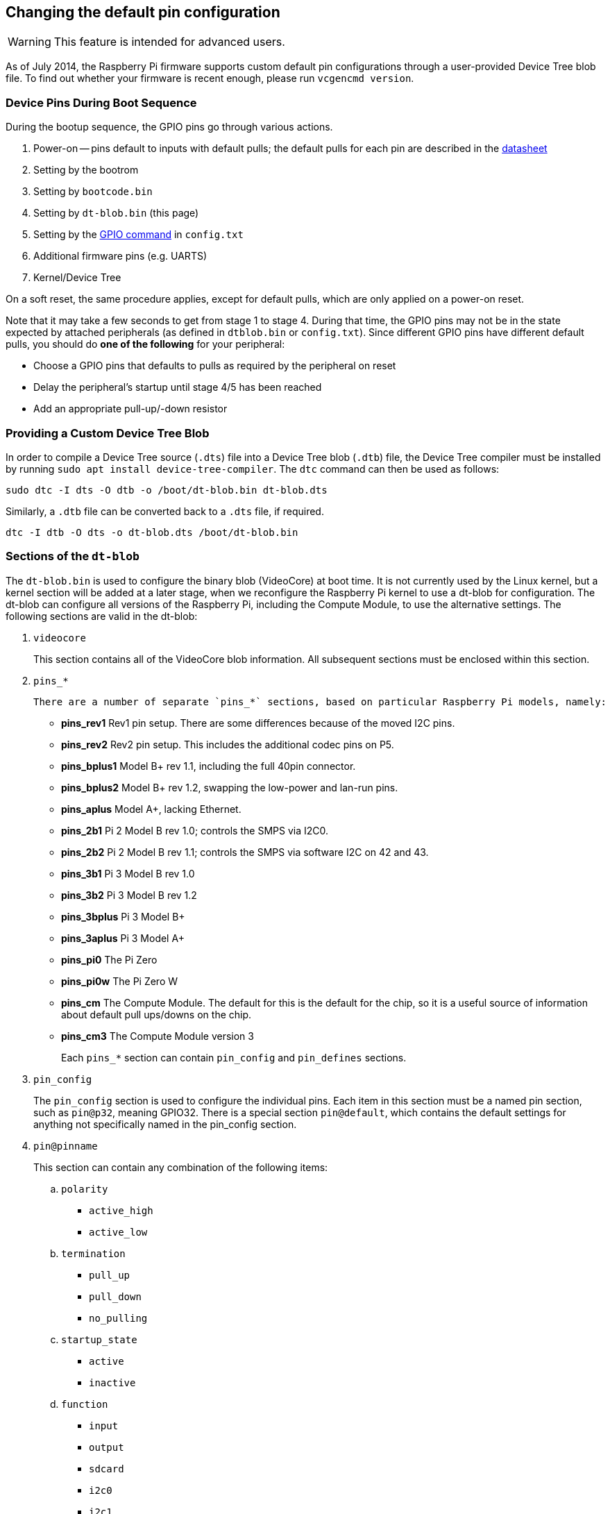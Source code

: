 == Changing the default pin configuration

WARNING: This feature is intended for advanced users.

As of July 2014, the Raspberry Pi firmware supports custom default pin configurations through a user-provided Device Tree blob file. To find out whether your firmware is recent enough, please run `vcgencmd version`.

=== Device Pins During Boot Sequence

During the bootup sequence, the GPIO pins go through various actions.

. Power-on -- pins default to inputs with default pulls; the default pulls for each pin are described in the https://datasheets.raspberrypi.org/bcm2835/bcm2835-peripherals.pdf[datasheet]
. Setting by the bootrom
. Setting by `bootcode.bin`
. Setting by `dt-blob.bin` (this page)
. Setting by the xref:config_txt.adoc#gpio-control[GPIO command] in `config.txt`
. Additional firmware pins (e.g. UARTS)
. Kernel/Device Tree

On a soft reset, the same procedure applies, except for default pulls, which are only applied on a power-on reset.

Note that it may take a few seconds to get from stage 1 to stage 4. During that time, the GPIO pins may not be in the state expected by attached peripherals (as defined in `dtblob.bin` or `config.txt`). Since different GPIO pins have different default pulls, you should do *one of the following* for your peripheral:

* Choose a GPIO pins that defaults to pulls as required by the peripheral on reset
* Delay the peripheral's startup until stage 4/5 has been reached
* Add an appropriate pull-up/-down resistor

=== Providing a Custom Device Tree Blob

In order to compile a Device Tree source (`.dts`) file into a Device Tree blob (`.dtb`) file, the Device Tree compiler must be installed by running `sudo apt install device-tree-compiler`. The `dtc` command can then be used as follows:

----
sudo dtc -I dts -O dtb -o /boot/dt-blob.bin dt-blob.dts
----

Similarly, a `.dtb` file can be converted back to a `.dts` file, if required.

----
dtc -I dtb -O dts -o dt-blob.dts /boot/dt-blob.bin
----

=== Sections of the `dt-blob`

The `dt-blob.bin` is used to configure the binary blob (VideoCore) at boot time. It is not currently used by the Linux kernel, but a kernel section will be added at a later stage, when we reconfigure the Raspberry Pi kernel to use a dt-blob for configuration.  The dt-blob can configure all versions of the Raspberry Pi, including the Compute Module, to use the alternative settings. The following sections are valid in the dt-blob:

. `videocore`
+
This section contains all of the VideoCore blob information. All subsequent sections must be enclosed within this section.

. `pins_*`

  There are a number of separate `pins_*` sections, based on particular Raspberry Pi models, namely:

* *pins_rev1* Rev1 pin setup. There are some differences because of the moved I2C pins.
* *pins_rev2* Rev2 pin setup. This includes the additional codec pins on P5.
* *pins_bplus1* Model B+ rev 1.1, including the full 40pin connector.
* *pins_bplus2* Model B+ rev 1.2, swapping the low-power and lan-run pins.
* *pins_aplus* Model A+, lacking Ethernet.
* *pins_2b1* Pi 2 Model B rev 1.0; controls the SMPS via I2C0.
* *pins_2b2* Pi 2 Model B rev 1.1; controls the SMPS via software I2C on 42 and 43.
* *pins_3b1* Pi 3 Model B rev 1.0
* *pins_3b2* Pi 3 Model B rev 1.2
* *pins_3bplus* Pi 3 Model B+
* *pins_3aplus* Pi 3 Model A+
* *pins_pi0* The Pi Zero
* *pins_pi0w* The Pi Zero W
* *pins_cm* The Compute Module. The default for this is the default for the chip, so it is a useful source of information about default pull ups/downs on the chip.
* *pins_cm3* The Compute Module version 3
+
Each `pins_*` section can contain `pin_config` and `pin_defines` sections.

. `pin_config`
+
The `pin_config` section is used to configure the individual pins. Each item in this section must be a named pin section, such as `pin@p32`, meaning GPIO32. There is a special section `pin@default`, which contains the default settings for anything not specifically named in the pin_config section.

. `pin@pinname`
+
This section can contain any combination of the following items:

 .. `polarity`
  *** `active_high`
  *** `active_low`
 .. `termination`
  *** `pull_up`
  *** `pull_down`
  *** `no_pulling`
 .. `startup_state`
  *** `active`
  *** `inactive`
 .. `function`
  *** `input`
  *** `output`
  *** `sdcard`
  *** `i2c0`
  *** `i2c1`
  *** `spi`
  *** `spi1`
  *** `spi2`
  *** `smi`
  *** `dpi`
  *** `pcm`
  *** `pwm`
  *** `uart0`
  *** `uart1`
  *** `gp_clk`
  *** `emmc`
  *** `arm_jtag`
 .. `drive_strength_mA`
The drive strength is used to set a strength for the pins. Please note that you can only specify a single drive strength for the bank. <8> and <16> are valid values.

. `pin_defines`
+
This section is used to set specific VideoCore functionality to particular pins. This enables the user to move the camera power enable pin to somewhere different, or move the HDMI hotplug position: things that Linux does not control. Please refer to the example DTS file below.

=== Clock Configuration

It is possible to change the configuration of the clocks through this interface, although it can be difficult to predict the results! The configuration of the clocking system is very complex. There are five separate PLLs, and each one has its own fixed (or variable, in the case of PLLC) VCO frequency. Each VCO then has a number of different channels which can be set up with a different division of the VCO frequency. Each of the clock destinations can be configured to come from one of the clock channels, although there is a restricted mapping of source to destination, so not all channels can be routed to all clock destinations.

Here are a couple of example configurations that you can use to alter specific clocks. We will add to this resource when requests for clock configurations are made.

----
clock_routing {
   vco@PLLA  {    freq = <1966080000>; };
   chan@APER {    div  = <4>; };
   clock@GPCLK0 { pll = "PLLA"; chan = "APER"; };
};

clock_setup {
   clock@PWM { freq = <2400000>; };
   clock@GPCLK0 { freq = <12288000>; };
   clock@GPCLK1 { freq = <25000000>; };
};
----

The above will set the PLLA to a source VCO running at 1.96608GHz (the limits for this VCO are 600MHz - 2.4GHz), change the APER channel to /4, and configure GPCLK0 to be sourced from PLLA through APER. This is used to give an audio codec the 12288000Hz it needs to produce the 48000 range of frequencies.

=== Sample Device Tree Source File

The example file comes from the firmware repository, https://github.com/raspberrypi/firmware/blob/master/extra/dt-blob.dts. This is the master Raspberry Pi blob, from which others are usually derived.

